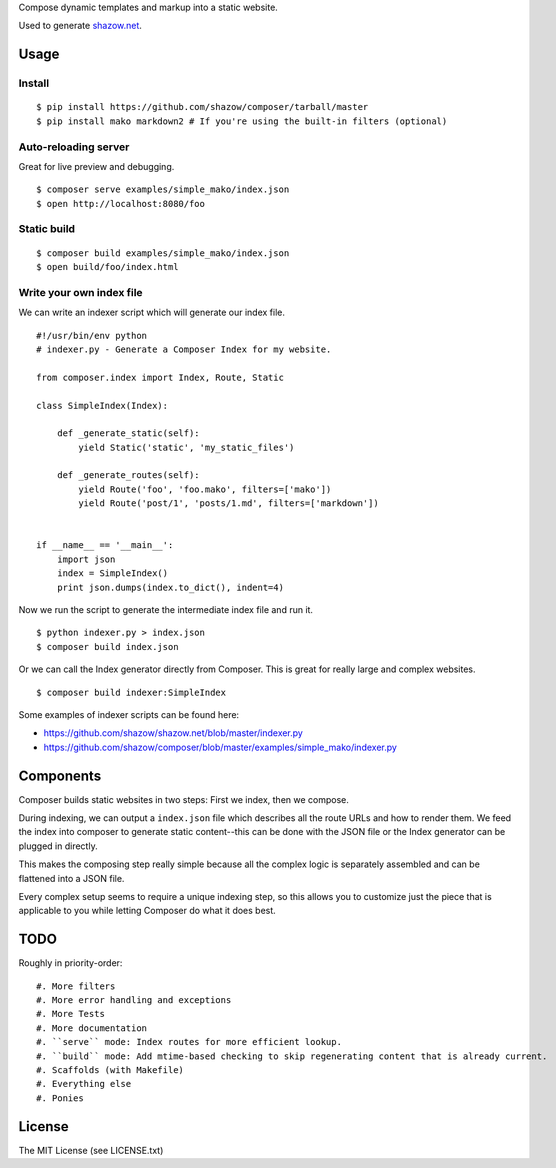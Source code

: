 Compose dynamic templates and markup into a static website.

Used to generate `shazow.net <http://shazow.net>`_.

Usage
=====

Install
-------

::

    $ pip install https://github.com/shazow/composer/tarball/master
    $ pip install mako markdown2 # If you're using the built-in filters (optional)

Auto-reloading server
---------------------

Great for live preview and debugging. ::

    $ composer serve examples/simple_mako/index.json
    $ open http://localhost:8080/foo

Static build
------------

::

    $ composer build examples/simple_mako/index.json
    $ open build/foo/index.html


Write your own index file
-------------------------

We can write an indexer script which will generate our index file. ::

    #!/usr/bin/env python
    # indexer.py - Generate a Composer Index for my website.

    from composer.index import Index, Route, Static

    class SimpleIndex(Index):

        def _generate_static(self):
            yield Static('static', 'my_static_files')

        def _generate_routes(self):
            yield Route('foo', 'foo.mako', filters=['mako'])
            yield Route('post/1', 'posts/1.md', filters=['markdown'])


    if __name__ == '__main__':
        import json
        index = SimpleIndex()
        print json.dumps(index.to_dict(), indent=4)


Now we run the script to generate the intermediate index file and run it. ::

    $ python indexer.py > index.json
    $ composer build index.json


Or we can call the Index generator directly from Composer. This is great for
really large and complex websites. ::

    $ composer build indexer:SimpleIndex


Some examples of indexer scripts can be found here:

- https://github.com/shazow/shazow.net/blob/master/indexer.py
- https://github.com/shazow/composer/blob/master/examples/simple_mako/indexer.py


Components
==========

Composer builds static websites in two steps: First we index, then we compose.

During indexing, we can output a ``index.json`` file which describes all the
route URLs and how to render them. We feed the index into composer to generate
static content--this can be done with the JSON file or the Index generator can
be plugged in directly.

This makes the composing step really simple because all the complex logic is
separately assembled and can be flattened into a JSON file.

Every complex setup seems to require a unique indexing step, so this allows you
to customize just the piece that is applicable to you while letting Composer do
what it does best.


TODO
====

Roughly in priority-order: ::

#. More filters
#. More error handling and exceptions
#. More Tests
#. More documentation
#. ``serve`` mode: Index routes for more efficient lookup.
#. ``build`` mode: Add mtime-based checking to skip regenerating content that is already current.
#. Scaffolds (with Makefile)
#. Everything else
#. Ponies


License
=======

The MIT License (see LICENSE.txt)
